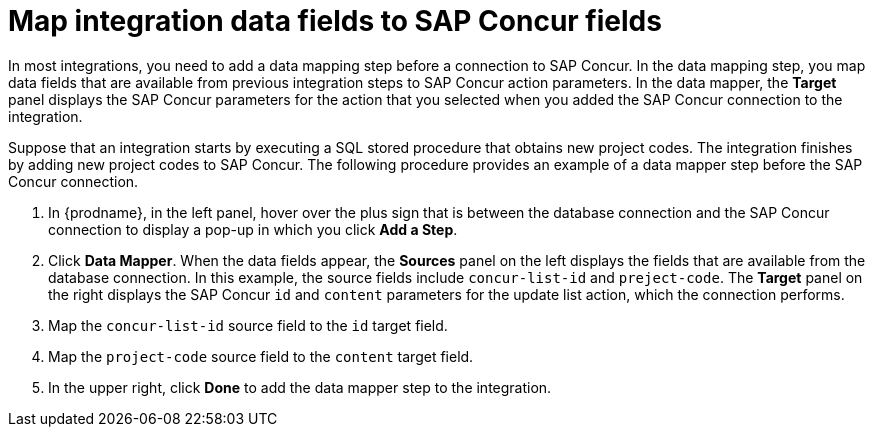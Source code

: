 [id='identify-concur-fields-for-mapping']
= Map integration data fields to SAP Concur fields

In most integrations, you need to add a data mapping step before a 
connection to SAP Concur. In the data mapping step, you map data fields
that are available from previous integration steps to SAP Concur action
parameters. In the data mapper, the *Target* panel displays the
SAP Concur parameters for the action that you selected when you added
the SAP Concur connection to the integration. 

ifeval::["{location}" == "downstream"]
In this release, the 
https://developer.concur.com/api-explorer/v3-0/Lists.html[supported SAP Concur actions and their parameters] 
are: 

* Get all lists requires the `limit` and `offset` parameters.
* Get a single list requires the `id` parameter.
* Create a new list requires the `content`.
* Update a list requires the `id` and `content` parameters.

endif::[]

Suppose that an integration starts by executing a SQL stored procedure
that obtains new project codes. The integration finishes by adding
new project codes to SAP Concur. 
The following procedure provides an example of a data mapper step before
the SAP Concur connection. 

. In {prodname}, in the left panel, hover over the plus sign that is
between the database connection and the SAP Concur connection to display a pop-up in which
you click *Add a Step*.
. Click *Data Mapper*. When the data fields
appear, the *Sources* panel on the left displays the fields that are
available from the database connection. In this example, the
source fields include `concur-list-id` and `preject-code`.
The *Target* panel on the right displays the SAP Concur `id` and
`content` parameters for the update list action, which the connection
performs. 
. Map the `concur-list-id` source field to the `id` target field.
. Map the `project-code` source field to the `content` target field. 
. In the upper right, click *Done* to add the data mapper step to the integration. 
